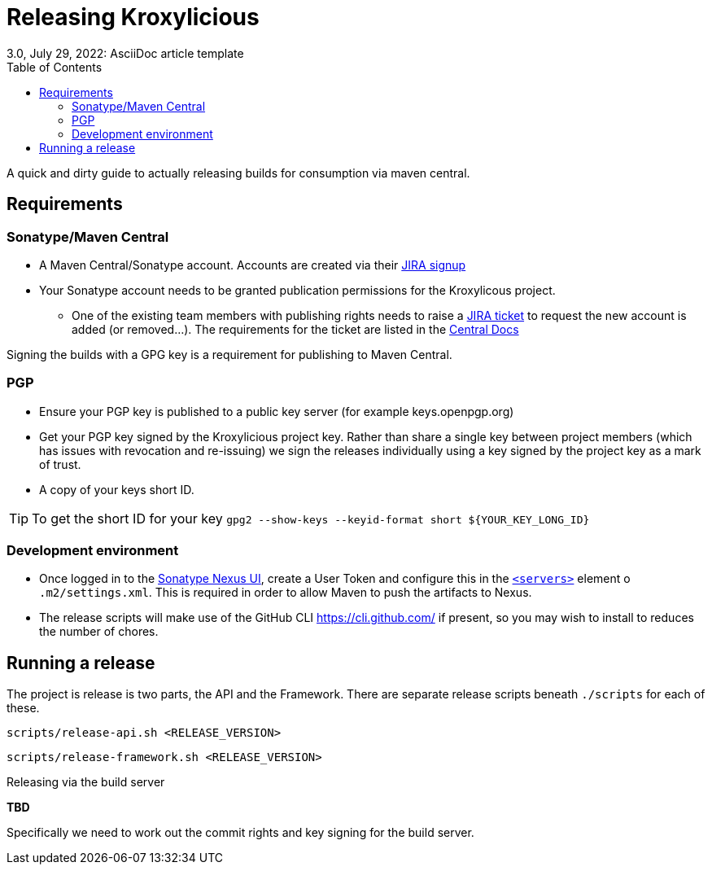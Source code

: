 = Releasing Kroxylicious
3.0, July 29, 2022: AsciiDoc article template
:toc:
:icons: font
:url-quickref: https://docs.asciidoctor.org/asciidoc/latest/syntax-quick-reference/

A quick and dirty guide to actually releasing builds for consumption via maven central.

== Requirements
=== Sonatype/Maven Central

* A Maven Central/Sonatype account. Accounts are created via their https://issues.sonatype.org/secure/Signup!default.jspa[JIRA signup]
* Your Sonatype account needs to be granted publication permissions for the Kroxylicous project.
** One of the existing team members with publishing rights needs to raise a https://issues.sonatype.org/secure/CreateIssue.jspa?pid=10134&issuetype=11003[JIRA ticket] to request the new account is added (or removed...). The requirements for the ticket are listed in the https://central.sonatype.org/publish/manage-permissions/[Central Docs]

Signing the builds with a GPG key is a requirement for publishing to Maven Central.

=== PGP
* Ensure your PGP key is published to a public key server (for example keys.openpgp.org)
* Get your PGP key signed by the Kroxylicious project key. Rather than share a single key between project members (which has issues with revocation and re-issuing) we sign the releases individually using a key signed by the project key as a mark of trust.
* A copy of your keys short ID.

TIP: To get the short ID for your key `gpg2 --show-keys --keyid-format short $\{YOUR_KEY_LONG_ID}`

=== Development environment

* Once logged in to the https://s01.oss.sonatype.org/[Sonatype Nexus UI], create a User Token and configure this in the https://maven.apache.org/settings.html#servers[`<servers>`] element o  `.m2/settings.xml`.  This is required in order to allow Maven to push the artifacts to Nexus. 
* The release scripts will make use of the GitHub CLI https://cli.github.com/ if present, so you may wish to install to reduces the number of chores.


== Running a release

The project is release is two parts, the API and the Framework. There are separate release scripts beneath `./scripts` for each of these.

```
scripts/release-api.sh <RELEASE_VERSION>
```

```
scripts/release-framework.sh <RELEASE_VERSION>
```


.Releasing via the build server
**TBD**

Specifically we need to work out the commit rights and key signing for the build server.
